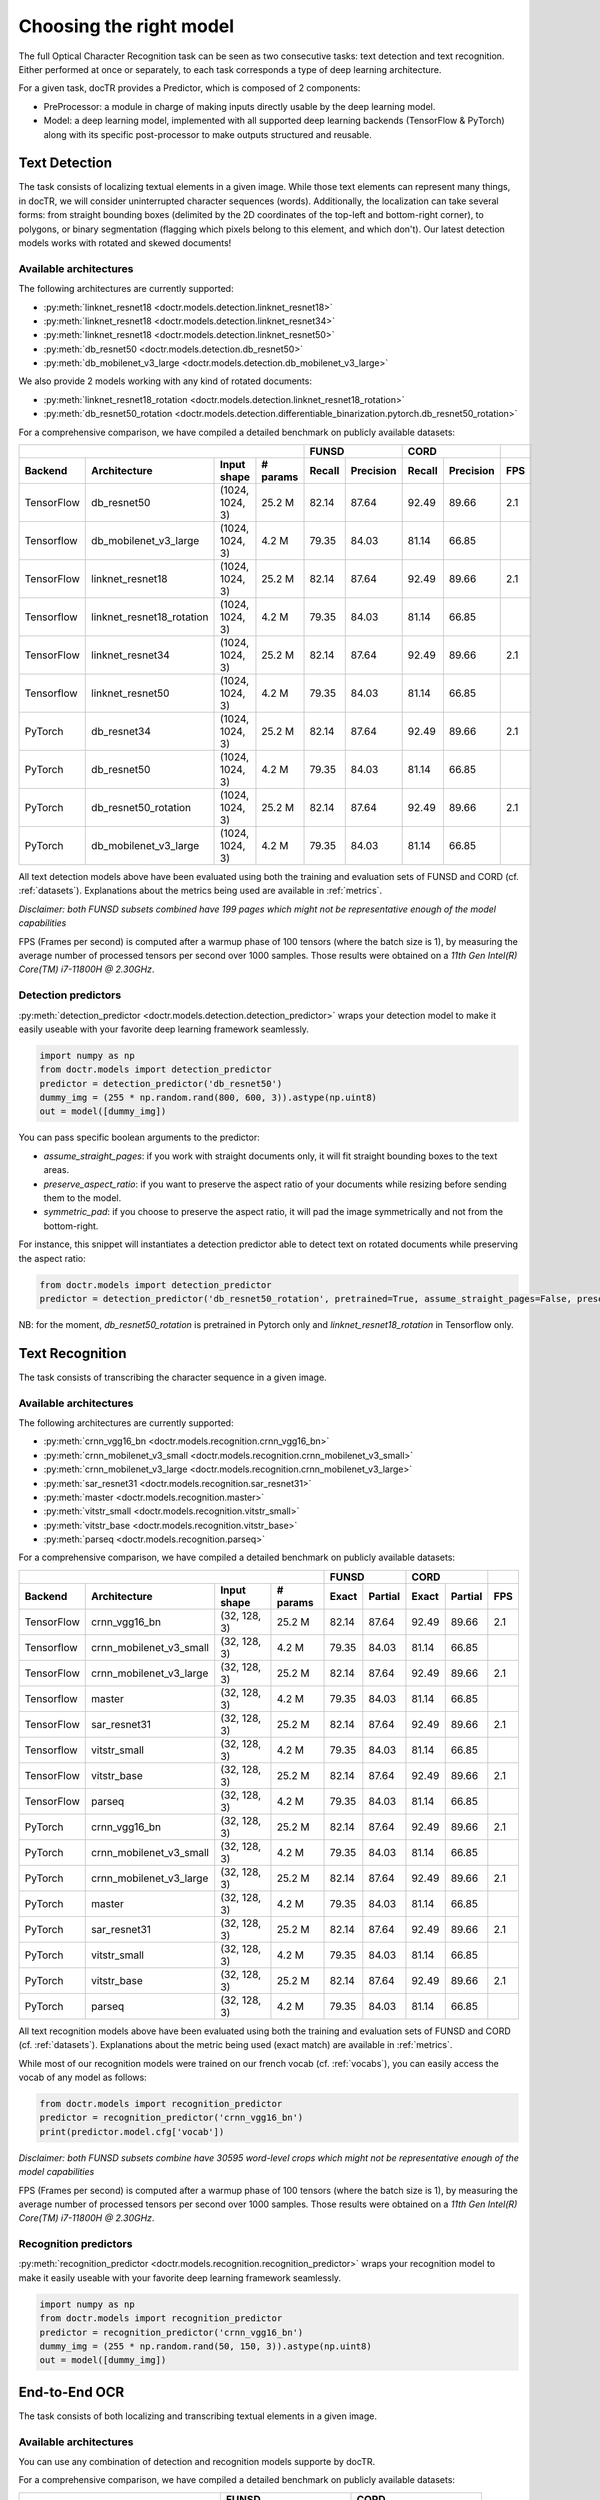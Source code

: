 Choosing the right model
========================

The full Optical Character Recognition task can be seen as two consecutive tasks: text detection and text recognition.
Either performed at once or separately, to each task corresponds a type of deep learning architecture.

For a given task, docTR provides a Predictor, which is composed of 2 components:

* PreProcessor: a module in charge of making inputs directly usable by the deep learning model.
* Model: a deep learning model, implemented with all supported deep learning backends (TensorFlow & PyTorch) along with its specific post-processor to make outputs structured and reusable.


Text Detection
--------------

The task consists of localizing textual elements in a given image.
While those text elements can represent many things, in docTR, we will consider uninterrupted character sequences (words). Additionally, the localization can take several forms: from straight bounding boxes (delimited by the 2D coordinates of the top-left and bottom-right corner), to polygons, or binary segmentation (flagging which pixels belong to this element, and which don't).
Our latest detection models works with rotated and skewed documents!

Available architectures
^^^^^^^^^^^^^^^^^^^^^^^

The following architectures are currently supported:

* :py:meth:`linknet_resnet18 <doctr.models.detection.linknet_resnet18>`
* :py:meth:`linknet_resnet18 <doctr.models.detection.linknet_resnet34>`
* :py:meth:`linknet_resnet18 <doctr.models.detection.linknet_resnet50>`
* :py:meth:`db_resnet50 <doctr.models.detection.db_resnet50>`
* :py:meth:`db_mobilenet_v3_large <doctr.models.detection.db_mobilenet_v3_large>`

We also provide 2 models working with any kind of rotated documents:

* :py:meth:`linknet_resnet18_rotation <doctr.models.detection.linknet_resnet18_rotation>`
* :py:meth:`db_resnet50_rotation <doctr.models.detection.differentiable_binarization.pytorch.db_resnet50_rotation>`

For a comprehensive comparison, we have compiled a detailed benchmark on publicly available datasets:


+-----------------------------------------------------------------------------------+----------------------------+----------------------------+---------+
|                                                                                   |        FUNSD               |        CORD                |         |
+================+=================================+=================+==============+============+===============+============+===============+=========+
| **Backend**    | **Architecture**                | **Input shape** | **# params** | **Recall** | **Precision** | **Recall** | **Precision** | **FPS** |
+----------------+---------------------------------+-----------------+--------------+------------+---------------+------------+---------------+---------+
| TensorFlow     | db_resnet50                     | (1024, 1024, 3) | 25.2 M       | 82.14      | 87.64         | 92.49      | 89.66         | 2.1     |
+----------------+---------------------------------+-----------------+--------------+------------+---------------+------------+---------------+---------+
| Tensorflow     | db_mobilenet_v3_large           | (1024, 1024, 3) |  4.2 M       | 79.35      | 84.03         | 81.14      | 66.85         |         |
+----------------+---------------------------------+-----------------+--------------+------------+---------------+------------+---------------+---------+
| TensorFlow     | linknet_resnet18                | (1024, 1024, 3) | 25.2 M       | 82.14      | 87.64         | 92.49      | 89.66         | 2.1     |
+----------------+---------------------------------+-----------------+--------------+------------+---------------+------------+---------------+---------+
| Tensorflow     | linknet_resnet18_rotation       | (1024, 1024, 3) |  4.2 M       | 79.35      | 84.03         | 81.14      | 66.85         |         |
+----------------+---------------------------------+-----------------+--------------+------------+---------------+------------+---------------+---------+
| TensorFlow     | linknet_resnet34                | (1024, 1024, 3) | 25.2 M       | 82.14      | 87.64         | 92.49      | 89.66         | 2.1     |
+----------------+---------------------------------+-----------------+--------------+------------+---------------+------------+---------------+---------+
| Tensorflow     | linknet_resnet50                | (1024, 1024, 3) |  4.2 M       | 79.35      | 84.03         | 81.14      | 66.85         |         |
+----------------+---------------------------------+-----------------+--------------+------------+---------------+------------+---------------+---------+
| PyTorch        | db_resnet34                     | (1024, 1024, 3) | 25.2 M       | 82.14      | 87.64         | 92.49      | 89.66         | 2.1     |
+----------------+---------------------------------+-----------------+--------------+------------+---------------+------------+---------------+---------+
| PyTorch        | db_resnet50                     | (1024, 1024, 3) |  4.2 M       | 79.35      | 84.03         | 81.14      | 66.85         |         |
+----------------+---------------------------------+-----------------+--------------+------------+---------------+------------+---------------+---------+
| PyTorch        | db_resnet50_rotation            | (1024, 1024, 3) | 25.2 M       | 82.14      | 87.64         | 92.49      | 89.66         | 2.1     |
+----------------+---------------------------------+-----------------+--------------+------------+---------------+------------+---------------+---------+
| PyTorch        | db_mobilenet_v3_large           | (1024, 1024, 3) |  4.2 M       | 79.35      | 84.03         | 81.14      | 66.85         |         |
+----------------+---------------------------------+-----------------+--------------+------------+---------------+------------+---------------+---------+


All text detection models above have been evaluated using both the training and evaluation sets of FUNSD and CORD (cf. :ref:`datasets`).
Explanations about the metrics being used are available in :ref:`metrics`.

*Disclaimer: both FUNSD subsets combined have 199 pages which might not be representative enough of the model capabilities*

FPS (Frames per second) is computed after a warmup phase of 100 tensors (where the batch size is 1), by measuring the average number of processed tensors per second over 1000 samples. Those results were obtained on a `11th Gen Intel(R) Core(TM) i7-11800H @ 2.30GHz`.


Detection predictors
^^^^^^^^^^^^^^^^^^^^

:py:meth:`detection_predictor <doctr.models.detection.detection_predictor>` wraps your detection model to make it easily useable with your favorite deep learning framework seamlessly.

.. code:: python3

    import numpy as np
    from doctr.models import detection_predictor
    predictor = detection_predictor('db_resnet50')
    dummy_img = (255 * np.random.rand(800, 600, 3)).astype(np.uint8)
    out = model([dummy_img])

You can pass specific boolean arguments to the predictor:

* `assume_straight_pages`: if you work with straight documents only, it will fit straight bounding boxes to the text areas.
* `preserve_aspect_ratio`: if you want to preserve the aspect ratio of your documents while resizing before sending them to the model.
* `symmetric_pad`: if you choose to preserve the aspect ratio, it will pad the image symmetrically and not from the bottom-right.

For instance, this snippet will instantiates a detection predictor able to detect text on rotated documents while preserving the aspect ratio:

.. code:: python3

    from doctr.models import detection_predictor
    predictor = detection_predictor('db_resnet50_rotation', pretrained=True, assume_straight_pages=False, preserve_aspect_ratio=True)

NB: for the moment, `db_resnet50_rotation` is pretrained in Pytorch only and `linknet_resnet18_rotation` in Tensorflow only.


Text Recognition
----------------

The task consists of transcribing the character sequence in a given image.


Available architectures
^^^^^^^^^^^^^^^^^^^^^^^

The following architectures are currently supported:

* :py:meth:`crnn_vgg16_bn <doctr.models.recognition.crnn_vgg16_bn>`
* :py:meth:`crnn_mobilenet_v3_small <doctr.models.recognition.crnn_mobilenet_v3_small>`
* :py:meth:`crnn_mobilenet_v3_large <doctr.models.recognition.crnn_mobilenet_v3_large>`
* :py:meth:`sar_resnet31 <doctr.models.recognition.sar_resnet31>`
* :py:meth:`master <doctr.models.recognition.master>`
* :py:meth:`vitstr_small <doctr.models.recognition.vitstr_small>`
* :py:meth:`vitstr_base <doctr.models.recognition.vitstr_base>`
* :py:meth:`parseq <doctr.models.recognition.parseq>`


For a comprehensive comparison, we have compiled a detailed benchmark on publicly available datasets:


+-----------------------------------------------------------------------------------+----------------------------+----------------------------+---------+
|                                                                                   |        FUNSD               |        CORD                |         |
+================+=================================+=================+==============+============+===============+============+===============+=========+
| **Backend**    | **Architecture**                | **Input shape** | **# params** | **Exact**  | **Partial**   | **Exact**  | **Partial**   | **FPS** |
+----------------+---------------------------------+-----------------+--------------+------------+---------------+------------+---------------+---------+
| TensorFlow     | crnn_vgg16_bn                   | (32, 128, 3)    | 25.2 M       | 82.14      | 87.64         | 92.49      | 89.66         | 2.1     |
+----------------+---------------------------------+-----------------+--------------+------------+---------------+------------+---------------+---------+
| Tensorflow     | crnn_mobilenet_v3_small         | (32, 128, 3)    |  4.2 M       | 79.35      | 84.03         | 81.14      | 66.85         |         |
+----------------+---------------------------------+-----------------+--------------+------------+---------------+------------+---------------+---------+
| TensorFlow     | crnn_mobilenet_v3_large         | (32, 128, 3)    | 25.2 M       | 82.14      | 87.64         | 92.49      | 89.66         | 2.1     |
+----------------+---------------------------------+-----------------+--------------+------------+---------------+------------+---------------+---------+
| Tensorflow     | master                          | (32, 128, 3)    |  4.2 M       | 79.35      | 84.03         | 81.14      | 66.85         |         |
+----------------+---------------------------------+-----------------+--------------+------------+---------------+------------+---------------+---------+
| TensorFlow     | sar_resnet31                    | (32, 128, 3)    | 25.2 M       | 82.14      | 87.64         | 92.49      | 89.66         | 2.1     |
+----------------+---------------------------------+-----------------+--------------+------------+---------------+------------+---------------+---------+
| Tensorflow     | vitstr_small                    | (32, 128, 3)    |  4.2 M       | 79.35      | 84.03         | 81.14      | 66.85         |         |
+----------------+---------------------------------+-----------------+--------------+------------+---------------+------------+---------------+---------+
| TensorFlow     | vitstr_base                     | (32, 128, 3)    | 25.2 M       | 82.14      | 87.64         | 92.49      | 89.66         | 2.1     |
+----------------+---------------------------------+-----------------+--------------+------------+---------------+------------+---------------+---------+
| TensorFlow     | parseq                          | (32, 128, 3)    |  4.2 M       | 79.35      | 84.03         | 81.14      | 66.85         |         |
+----------------+---------------------------------+-----------------+--------------+------------+---------------+------------+---------------+---------+
| PyTorch        | crnn_vgg16_bn                   | (32, 128, 3)    | 25.2 M       | 82.14      | 87.64         | 92.49      | 89.66         | 2.1     |
+----------------+---------------------------------+-----------------+--------------+------------+---------------+------------+---------------+---------+
| PyTorch        | crnn_mobilenet_v3_small         | (32, 128, 3)    |  4.2 M       | 79.35      | 84.03         | 81.14      | 66.85         |         |
+----------------+---------------------------------+-----------------+--------------+------------+---------------+------------+---------------+---------+
| PyTorch        | crnn_mobilenet_v3_large         | (32, 128, 3)    | 25.2 M       | 82.14      | 87.64         | 92.49      | 89.66         | 2.1     |
+----------------+---------------------------------+-----------------+--------------+------------+---------------+------------+---------------+---------+
| PyTorch        | master                          | (32, 128, 3)    |  4.2 M       | 79.35      | 84.03         | 81.14      | 66.85         |         |
+----------------+---------------------------------+-----------------+--------------+------------+---------------+------------+---------------+---------+
| PyTorch        | sar_resnet31                    | (32, 128, 3)    | 25.2 M       | 82.14      | 87.64         | 92.49      | 89.66         | 2.1     |
+----------------+---------------------------------+-----------------+--------------+------------+---------------+------------+---------------+---------+
| PyTorch        | vitstr_small                    | (32, 128, 3)    |  4.2 M       | 79.35      | 84.03         | 81.14      | 66.85         |         |
+----------------+---------------------------------+-----------------+--------------+------------+---------------+------------+---------------+---------+
| PyTorch        | vitstr_base                     | (32, 128, 3)    | 25.2 M       | 82.14      | 87.64         | 92.49      | 89.66         | 2.1     |
+----------------+---------------------------------+-----------------+--------------+------------+---------------+------------+---------------+---------+
| PyTorch        | parseq                          | (32, 128, 3)    |  4.2 M       | 79.35      | 84.03         | 81.14      | 66.85         |         |
+----------------+---------------------------------+-----------------+--------------+------------+---------------+------------+---------------+---------+



All text recognition models above have been evaluated using both the training and evaluation sets of FUNSD and CORD (cf. :ref:`datasets`).
Explanations about the metric being used (exact match) are available in :ref:`metrics`.

While most of our recognition models were trained on our french vocab (cf. :ref:`vocabs`), you can easily access the vocab of any model as follows:

.. code:: python3

    from doctr.models import recognition_predictor
    predictor = recognition_predictor('crnn_vgg16_bn')
    print(predictor.model.cfg['vocab'])


*Disclaimer: both FUNSD subsets combine have 30595 word-level crops which might not be representative enough of the model capabilities*

FPS (Frames per second) is computed after a warmup phase of 100 tensors (where the batch size is 1), by measuring the average number of processed tensors per second over 1000 samples. Those results were obtained on a `11th Gen Intel(R) Core(TM) i7-11800H @ 2.30GHz`.


Recognition predictors
^^^^^^^^^^^^^^^^^^^^^^
:py:meth:`recognition_predictor <doctr.models.recognition.recognition_predictor>` wraps your recognition model to make it easily useable with your favorite deep learning framework seamlessly.

.. code:: python3

    import numpy as np
    from doctr.models import recognition_predictor
    predictor = recognition_predictor('crnn_vgg16_bn')
    dummy_img = (255 * np.random.rand(50, 150, 3)).astype(np.uint8)
    out = model([dummy_img])


End-to-End OCR
--------------

The task consists of both localizing and transcribing textual elements in a given image.

Available architectures
^^^^^^^^^^^^^^^^^^^^^^^

You can use any combination of detection and recognition models supporte by docTR.

For a comprehensive comparison, we have compiled a detailed benchmark on publicly available datasets:

+----------------------------------------+--------------------------------------+--------------------------------------+
|                                        |                  FUNSD               |                  CORD                |
+========================================+============+===============+=========+============+===============+=========+
| **Architecture**                       | **Recall** | **Precision** | **FPS** | **Recall** | **Precision** | **FPS** |
+----------------------------------------+------------+---------------+---------+------------+---------------+---------+
| db_resnet50 + crnn_vgg16_bn            | 71.25      | 76.02         | 0.85    | 84.00      |   81.42       | 1.6     |
+----------------------------------------+------------+---------------+---------+------------+---------------+---------+
| db_resnet50 + master                   | 71.03      | 76.06         |         | 84.49      |   81.94       |         |
+----------------------------------------+------------+---------------+---------+------------+---------------+---------+
| db_resnet50 + sar_resnet31             | 71.25      | 76.29         | 0.27    | 84.50      | **81.96**     | 0.83    |
+----------------------------------------+------------+---------------+---------+------------+---------------+---------+
| db_resnet50 + crnn_mobilenet_v3_small  | 69.85      | 74.80         |         | 80.85      | 78.42         | 0.83    |
+----------------------------------------+------------+---------------+---------+------------+---------------+---------+
| db_resnet50 + crnn_mobilenet_v3_large  | 70.57      | 75.57         |         | 82.57      | 80.08         | 0.83    |
+----------------------------------------+------------+---------------+---------+------------+---------------+---------+
| db_mobilenet_v3_large + crnn_vgg16_bn  | 67.73      | 71.73         |         | 71.65      | 59.03         |         |
+----------------------------------------+------------+---------------+---------+------------+---------------+---------+
| Gvision text detection                 | 59.50      | 62.50         |         | 75.30      | 70.00         |         |
+----------------------------------------+------------+---------------+---------+------------+---------------+---------+
| Gvision doc. text detection            | 64.00      | 53.30         |         | 68.90      | 61.10         |         |
+----------------------------------------+------------+---------------+---------+------------+---------------+---------+
| AWS textract                           | **78.10**  | **83.00**     |         | **87.50**  | 66.00         |         |
+----------------------------------------+------------+---------------+---------+------------+---------------+---------+

All OCR models above have been evaluated using both the training and evaluation sets of FUNSD and CORD (cf. :ref:`datasets`).
Explanations about the metrics being used are available in :ref:`metrics`.

*Disclaimer: both FUNSD subsets combine have 199 pages which might not be representative enough of the model capabilities*

FPS (Frames per second) is computed after a warmup phase of 100 tensors (where the batch size is 1), by measuring the average number of processed frames per second over 1000 samples. Those results were obtained on a `11th Gen Intel(R) Core(TM) i7-11800H @ 2.30GHz`.


Two-stage approaches
^^^^^^^^^^^^^^^^^^^^
Those architectures involve one stage of text detection, and one stage of text recognition. The text detection will be used to produces cropped images that will be passed into the text recognition block. Everything is wrapped up with :py:meth:`ocr_predictor <doctr.models.ocr_predictor>`.

.. code:: python3

    import numpy as np
    from doctr.models import ocr_predictor
    model = ocr_predictor('db_resnet50', 'crnn_vgg16_bn', pretrained=True)
    input_page = (255 * np.random.rand(800, 600, 3)).astype(np.uint8)
    out = model([input_page])


You can pass specific boolean arguments to the predictor:

* `assume_straight_pages`
* `preserve_aspect_ratio`
* `symmetric_pad`

Those 3 are going straight to the detection predictor, as mentioned above (in the detection part).

* `export_as_straight_boxes`: If you work with rotated and skewed documents but you still want to export straight bounding boxes and not polygons, set it to True.

For instance, this snippet instantiates an end-to-end ocr_predictor working with rotated documents, which preserves the aspect ratio of the documents, and returns polygons:

.. code:: python3

    from doctr.model import ocr_predictor
    model = ocr_predictor('linknet_resnet18_rotation', pretrained=True, assume_straight_pages=False, preserve_aspect_ratio=True)


What should I do with the output?
^^^^^^^^^^^^^^^^^^^^^^^^^^^^^^^^^

The ocr_predictor returns a `Document` object with a nested structure (with `Page`, `Block`, `Line`, `Word`, `Artefact`).
To get a better understanding of our document model, check our :ref:`document_structure` section

Here is a typical `Document` layout::

  Document(
    (pages): [Page(
      dimensions=(340, 600)
      (blocks): [Block(
        (lines): [Line(
          (words): [
            Word(value='No.', confidence=0.91),
            Word(value='RECEIPT', confidence=0.99),
            Word(value='DATE', confidence=0.96),
          ]
        )]
        (artefacts): []
      )]
    )]
  )

You can also export them as a nested dict, more appropriate for JSON format::

  json_output = result.export()

For reference, here is the JSON export for the same `Document` as above::

  {
    'pages': [
        {
            'page_idx': 0,
            'dimensions': (340, 600),
            'orientation': {'value': None, 'confidence': None},
            'language': {'value': None, 'confidence': None},
            'blocks': [
                {
                    'geometry': ((0.1357421875, 0.0361328125), (0.8564453125, 0.8603515625)),
                    'lines': [
                        {
                            'geometry': ((0.1357421875, 0.0361328125), (0.8564453125, 0.8603515625)),
                            'words': [
                                {
                                    'value': 'No.',
                                    'confidence': 0.914085328578949,
                                    'geometry': ((0.5478515625, 0.06640625), (0.5810546875, 0.0966796875))
                                },
                                {
                                    'value': 'RECEIPT',
                                    'confidence': 0.9949972033500671,
                                    'geometry': ((0.1357421875, 0.0361328125), (0.51171875, 0.1630859375))
                                },
                                {
                                    'value': 'DATE',
                                    'confidence': 0.9578408598899841,
                                    'geometry': ((0.1396484375, 0.3232421875), (0.185546875, 0.3515625))
                                }
                            ]
                        }
                    ],
                    'artefacts': []
                }
            ]
        }
    ]
  }

To export the outpout as XML (hocr-format) you can use the `export_as_xml` method:

.. code-block:: python

  xml_output = result.export_as_xml()
  for output in xml_output:
      xml_bytes_string = output[0]
      xml_element = output[1]

For reference, here is a sample XML byte string output:

.. code-block:: xml

  <?xml version="1.0" encoding="UTF-8"?>
  <html xmlns="http://www.w3.org/1999/xhtml" xml:lang="en">
    <head>
      <title>docTR - hOCR</title>
      <meta http-equiv="Content-Type" content="text/html; charset=utf-8" />
      <meta name="ocr-system" content="doctr 0.5.0" />
      <meta name="ocr-capabilities" content="ocr_page ocr_carea ocr_par ocr_line ocrx_word" />
    </head>
    <body>
      <div class="ocr_page" id="page_1" title="image; bbox 0 0 3456 3456; ppageno 0" />
      <div class="ocr_carea" id="block_1_1" title="bbox 857 529 2504 2710">
        <p class="ocr_par" id="par_1_1" title="bbox 857 529 2504 2710">
          <span class="ocr_line" id="line_1_1" title="bbox 857 529 2504 2710; baseline 0 0; x_size 0; x_descenders 0; x_ascenders 0">
            <span class="ocrx_word" id="word_1_1" title="bbox 1552 540 1778 580; x_wconf 99">Hello</span>
            <span class="ocrx_word" id="word_1_2" title="bbox 1782 529 1900 583; x_wconf 99">XML</span>
            <span class="ocrx_word" id="word_1_3" title="bbox 1420 597 1684 641; x_wconf 81">World</span>
          </span>
        </p>
      </div>
    </body>
  </html>

